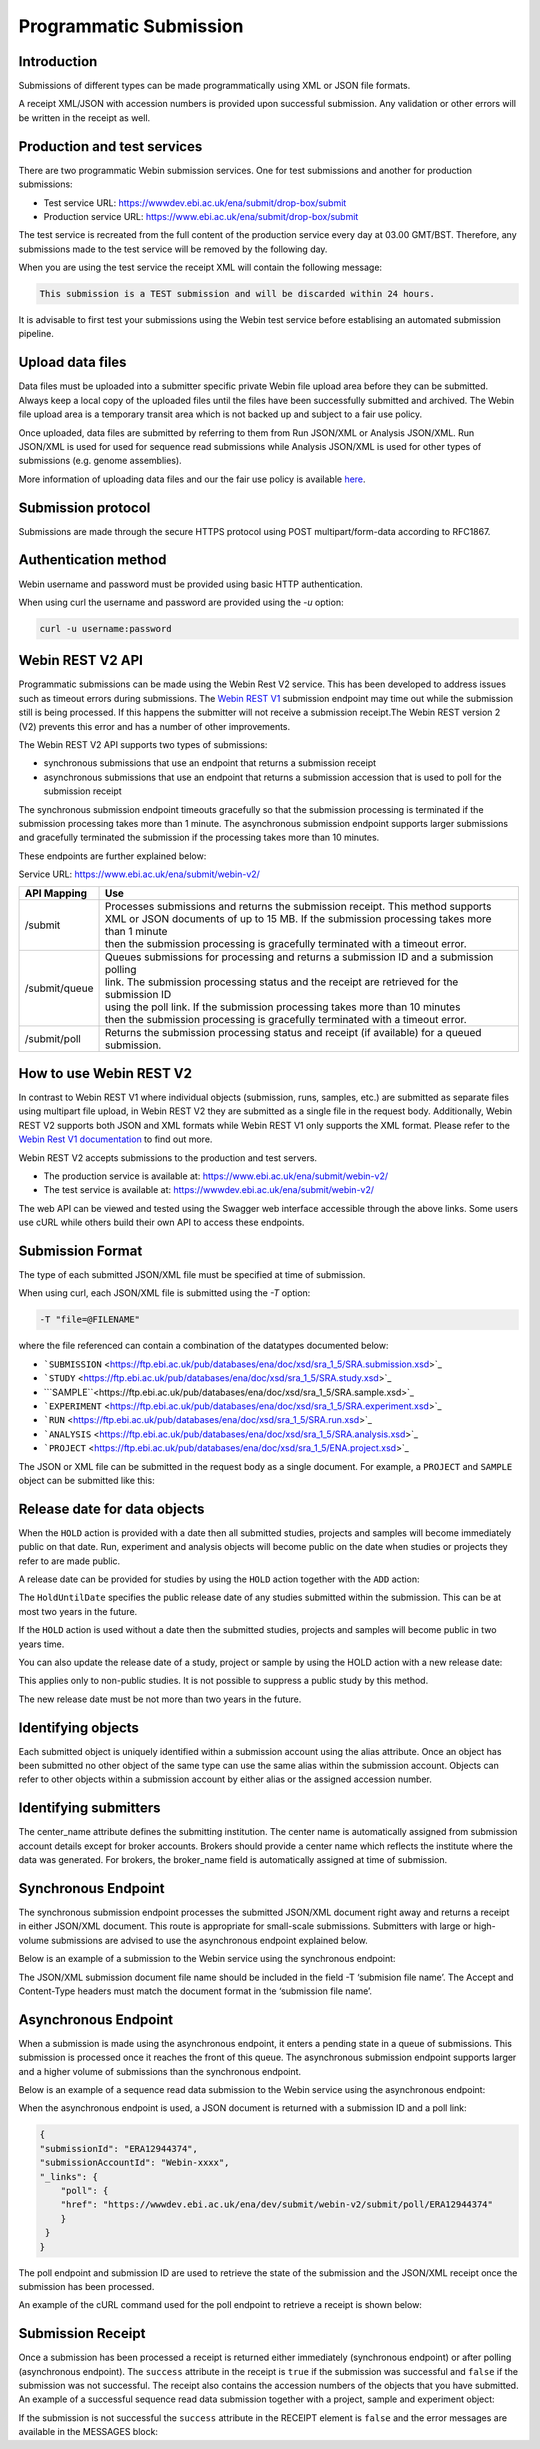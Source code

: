 =======================
Programmatic Submission
=======================

Introduction
============

Submissions of different types can be made programmatically using XML or JSON file formats.

A receipt XML/JSON with accession numbers is provided upon successful submission. Any
validation or other errors will be written in the receipt as well.

Production and test services
============================

There are two programmatic Webin submission services. One for test submissions
and another for production submissions:

- Test service URL: https://wwwdev.ebi.ac.uk/ena/submit/drop-box/submit
- Production service URL: https://www.ebi.ac.uk/ena/submit/drop-box/submit

The test service is recreated from the full content of the production service every day at
03.00 GMT/BST. Therefore, any submissions made to the test service will be removed
by the following day.

When you are using the test service the receipt XML will contain the following message:

.. code-block:: xml

    This submission is a TEST submission and will be discarded within 24 hours.

It is advisable to first test your submissions using the Webin test service before
establising an automated submission pipeline.

Upload data files
=================

Data files must be uploaded into a submitter specific private Webin file upload area
before they can be submitted. Always keep a local copy of the uploaded files
until the files have been successfully submitted and archived. The Webin file
upload area is a temporary transit area which is not backed up and subject to
a fair use policy.

Once uploaded, data files are submitted by referring to them from Run JSON/XML or Analysis JSON/XML.
Run JSON/XML is used for used for sequence read submissions while Analysis JSON/XML is used
for other types of submissions (e.g. genome assemblies).

More information of uploading data files and our the fair use policy is available `here <../fileprep/upload.html>`_.

Submission protocol
===================

Submissions are made through the secure HTTPS protocol using POST multipart/form-data
according to RFC1867.

Authentication method
=====================

Webin username and password must be provided using basic HTTP authentication.

When using curl the username and password are provided using the `-u` option:

.. code-block:: xml

    curl -u username:password

Webin REST V2 API
=================

Programmatic submissions can be made using the Webin Rest V2 service. This has been developed
to address issues such as timeout errors during submissions. The `Webin REST V1 <programmatic-v1.html>`_ submission
endpoint may time out while the submission still is being processed. If this happens the submitter will not
receive a submission receipt.The Webin REST version 2 (V2) prevents this error and has a number of
other improvements.

The Webin REST V2 API supports two types of submissions:

- synchronous submissions that use an endpoint that returns a submission receipt
- asynchronous submissions that use an endpoint that returns a submission accession that is used to poll for the submission receipt

The synchronous submission endpoint timeouts gracefully so that the submission processing is terminated if the
submission processing takes more than 1 minute. The asynchronous submission endpoint supports larger submissions
and gracefully terminated the submission if the processing takes more than 10 minutes.

These endpoints are further explained below:

Service URL: https://www.ebi.ac.uk/ena/submit/webin-v2/

+------------------------+--------------------------------------------------------------------------------------------------+
| API Mapping            | Use                                                                                              |
+========================+==================================================================================================+
| /submit                | | Processes submissions and returns the submission receipt. This method supports                 |
|                        | | XML or JSON documents of up to 15 MB. If the submission processing takes more than 1 minute    |
|                        | | then the submission processing is gracefully terminated with a timeout error.                  |
+------------------------+--------------------------------------------------------------------------------------------------+
| /submit/queue          | | Queues submissions for processing and returns a submission ID and a submission polling         |
|                        | | link. The submission processing status and the receipt are retrieved for the submission ID     |
|                        | | using the poll link. If the submission processing takes more than 10 minutes                   |
|                        | | then the submission processing is gracefully terminated with a timeout error.                  |
+------------------------+--------------------------------------------------------------------------------------------------+
| /submit/poll           | | Returns the submission processing status and receipt (if available) for a queued               |
|                        | | submission.                                                                                    |
+------------------------+--------------------------------------------------------------------------------------------------+

How to use Webin REST V2
========================

In contrast to Webin REST V1 where individual objects (submission, runs, samples, etc.) are submitted as separate files
using multipart file upload, in Webin REST V2 they are submitted as a single file in the request body.
Additionally, Webin REST V2 supports both JSON and XML formats while Webin REST V1 only supports the XML format.
Please refer to the `Webin Rest V1 documentation <programmatic-v1.html>`_ to find out more.

Webin REST V2 accepts submissions to the production and test servers.

- The production service is available at: https://www.ebi.ac.uk/ena/submit/webin-v2/
- The test service is available at: https://wwwdev.ebi.ac.uk/ena/submit/webin-v2/

The web API can be viewed and tested using the Swagger web interface accessible through the above links.
Some users use cURL while others build their own API to access these endpoints.

Submission Format
=================

The type of each submitted JSON/XML file must be specified at time of submission.

When using curl, each JSON/XML file is submitted using the `-T` option:

.. code-block:: xml

    -T "file=@FILENAME"

where the file referenced can contain a combination of the datatypes documented below:

- ```SUBMISSION`` <https://ftp.ebi.ac.uk/pub/databases/ena/doc/xsd/sra_1_5/SRA.submission.xsd>`_
- ```STUDY`` <https://ftp.ebi.ac.uk/pub/databases/ena/doc/xsd/sra_1_5/SRA.study.xsd>`_
- ```SAMPLE``<https://ftp.ebi.ac.uk/pub/databases/ena/doc/xsd/sra_1_5/SRA.sample.xsd>`_
- ```EXPERIMENT`` <https://ftp.ebi.ac.uk/pub/databases/ena/doc/xsd/sra_1_5/SRA.experiment.xsd>`_
- ```RUN`` <https://ftp.ebi.ac.uk/pub/databases/ena/doc/xsd/sra_1_5/SRA.run.xsd>`_
- ```ANALYSIS`` <https://ftp.ebi.ac.uk/pub/databases/ena/doc/xsd/sra_1_5/SRA.analysis.xsd>`_
- ```PROJECT`` <https://ftp.ebi.ac.uk/pub/databases/ena/doc/xsd/sra_1_5/ENA.project.xsd>`_

The JSON or XML file can be submitted in the request body as a single document.
For example, a ``PROJECT`` and ``SAMPLE`` object can be submitted like this:

.. tabs::

   .. tab:: JSON

      .. code:: none

         {
            "submission": {
              "alias": "submissionAliasName",
              "accession": "",
              "actions": [
                  {
                        "type": "ADD"
                  },
                  {
                        "type": "HOLD",
                        "holdUntilDate": "2025-01-12"
                    }
                ],
                "attributes": [
                    {
                        "tag": "test_tag",
                        "value": "test_val"
                    },
                    {
                        "tag": "test_tag_1",
                        "value": "test_val_1"
                    }
                ]
            },
            "projects": [
                {
			        "alias": "comparative-analysis",
                    "name": "Human Gut Microbiota Study",
                    "title": "Exploration of the diversity human gastric microbiota",
                    "description": "The genome sequences of gut microbes were obtained using...",
                    "sequencingProject": {},
                    "attributes": [
                        {
                            "tag": "testTag",
                            "value": "testValue"
                        }
                    ],
                    "project_links": [
                        {
                            "xrefLink": {
                                "db": "PUBMED",
                                "id": "25035323"
                            }
                        }
                    ]
                }
            ],
            "samples": [
                {
                    "alias": "stomach_microbiota",
                    "title": "human gastric microbiota, mucosal",
                    "organism": {
                        "taxonId": "1284369"
                    },
                    "attributes": [
                        {
                            "tag": "investigation type",
                            "value": "mimarks-survey"
                        },
                        {
                            "tag": "sequencing method",
                            "value": "pyrosequencing"
                        },
                        {
                            "tag": "collection date",
                            "value": "2010-01-20"
                        },
                        {
                            "tag": "host body site",
                            "value": "Mucosa of stomach"
                        },
                        {
                            "tag": "human-associated environmental package",
                            "value": "human-associated"
                        },
                        {
                            "tag": "geographic location (latitude)",
                            "value": "1.81",
                            "unit": "DD"
                        },
                        {
                            "tag": "geographic location (longitude)",
                            "value": "-78.76",
                            "unit": "DD"
                        },
                        {
                            "tag": "geographic location (country and/or sea)",
                            "value": "Colombia"
                        },
                        {
                            "tag": "geographic location (region and locality)",
                            "value": "Tumaco"
                        },
                        {
                            "tag": "environment (biome)",
                            "value": "coast"
                        },
                        {
                        "tag": "environment (feature)",
                        "value": "human-associated habitat"
                        },
                        {
                            "tag": "project name",
                            "value": "Human microbiota"
                        },
                        {
                            "tag": "environment (material)",
                            "value": "gastric biopsy"
                        },
                        {
                            "tag": "ena-checklist",
                            "value": "ERC000014"
                        }
                    ]
                }
            ]
        }

   .. tab:: XML

      .. code:: none

        <WEBIN>
            <SUBMISSION_SET>
                <SUBMISSION>
                    <ACTIONS>
                        <ACTION>
                            <ADD/>
                        </ACTION>
                        <ACTION>
                            <HOLD HoldUntilDate="2025-01-12"/>
                        </ACTION>
                    </ACTIONS>
                </SUBMISSION>
            </SUBMISSION_SET>
            <PROJECT_SET>
                <PROJECT alias="comparative-analysis">
                <NAME>Human Gut Microbiota Study</NAME>
                <TITLE>Exploration of the diversity human gastric microbiota</TITLE>
                <DESCRIPTION>The genome sequences of gut microbes were obtained using... </DESCRIPTION>
                <SUBMISSION_PROJECT>
                    <SEQUENCING_PROJECT/>
                </SUBMISSION_PROJECT>
                <PROJECT_LINKS>
                    <PROJECT_LINK>
                        <XREF_LINK>
                            <DB>PUBMED</DB>
                            <ID>25035323</ID>
                        </XREF_LINK>
                    </PROJECT_LINK>
                </PROJECT_LINKS>
                </PROJECT>
            </PROJECT_SET>
            <SAMPLE_SET>
                <SAMPLE alias="stomach_microbiota" center_name="">
                <TITLE>human gastric microbiota, mucosal</TITLE>
                <SAMPLE_NAME>
                    <TAXON_ID>1284369</TAXON_ID>
                    <SCIENTIFIC_NAME>stomach metagenome</SCIENTIFIC_NAME>
                    <COMMON_NAME></COMMON_NAME>
                </SAMPLE_NAME>
                <SAMPLE_ATTRIBUTES>
                    <SAMPLE_ATTRIBUTE>
                      <TAG>investigation type</TAG>
                      <VALUE>mimarks-survey</VALUE>
                    </SAMPLE_ATTRIBUTE>
                    <SAMPLE_ATTRIBUTE>
                      <TAG>sequencing method</TAG>
                      <VALUE>pyrosequencing</VALUE>
                    </SAMPLE_ATTRIBUTE>
                    <SAMPLE_ATTRIBUTE>
                      <TAG>collection date</TAG>
                      <VALUE>2010</VALUE>
                    </SAMPLE_ATTRIBUTE>
                    <SAMPLE_ATTRIBUTE>
                      <TAG>host body site</TAG>
                      <VALUE>Mucosa of stomach</VALUE>
                    </SAMPLE_ATTRIBUTE>
                    <SAMPLE_ATTRIBUTE>
                      <TAG>human-associated environmental package</TAG>
                      <VALUE>human-associated</VALUE>
                    </SAMPLE_ATTRIBUTE>
                    <SAMPLE_ATTRIBUTE>
                      <TAG>geographic location (latitude)</TAG>
                      <VALUE>1.81</VALUE>
                      <UNITS>DD</UNITS>
                    </SAMPLE_ATTRIBUTE>
                    <SAMPLE_ATTRIBUTE>
                      <TAG>geographic location (longitude)</TAG>
                      <VALUE>-78.76</VALUE>
                      <UNITS>DD</UNITS>
                    </SAMPLE_ATTRIBUTE>
                    <SAMPLE_ATTRIBUTE>
                      <TAG>geographic location (country and/or sea)</TAG>
                      <VALUE>Colombia</VALUE>
                    </SAMPLE_ATTRIBUTE>
                    <SAMPLE_ATTRIBUTE>
                      <TAG>geographic location (region and locality)</TAG>
                      <VALUE>Tumaco</VALUE>
                    </SAMPLE_ATTRIBUTE>
                    <SAMPLE_ATTRIBUTE>
                      <TAG>environment (biome)</TAG>
                      <VALUE>coast</VALUE>
                    </SAMPLE_ATTRIBUTE>
                    <SAMPLE_ATTRIBUTE>
                      <TAG>environment (feature)</TAG>
                      <VALUE>human-associated habitat</VALUE>
                    </SAMPLE_ATTRIBUTE>
                    <SAMPLE_ATTRIBUTE>
                      <TAG>project name</TAG>
                      <VALUE>Human microbiota</VALUE>
                    </SAMPLE_ATTRIBUTE>
                    <SAMPLE_ATTRIBUTE>
                      <TAG>environment (material)</TAG>
                      <VALUE>gastric biopsy</VALUE>
                    </SAMPLE_ATTRIBUTE>
                    <SAMPLE_ATTRIBUTE>
                      <TAG>ENA-CHECKLIST</TAG>
                      <VALUE>ERC000014</VALUE>
                    </SAMPLE_ATTRIBUTE>
                </SAMPLE_ATTRIBUTES>
                </SAMPLE>
            </SAMPLE_SET>
        </WEBIN>

Release date for data objects
=============================

When the ``HOLD`` action is provided with a date then all submitted studies, projects and samples will become immediately
public on that date. Run, experiment and analysis objects will become public on the date when studies or projects
they refer to are made public.

A release date can be provided for studies by using the ``HOLD`` action together with the ``ADD`` action:

.. tabs::

   .. tab:: JSON

      .. code:: none

         "submission":{
         "alias":"submissionAliasName",
         "accession":"",
         "actions":[
            {
                "type":"ADD"
            },
            {
                "type":"HOLD",
                "holdUntilDate":"TODO: release date"
            }
        ],
        "attributes":[
            {
                "tag":"test",
                "value":"test_val"
            },
            {
                "tag":"test_1",
                "value":"test_val_1"
            }
          ]
         }

   .. tab:: XML

      .. code:: none

        <SUBMISSION>
            <ACTIONS>
                <ACTION>
                    <ADD/>
                </ACTION>
                <ACTION>
                    <HOLD HoldUntilDate="TODO: release date"/>
                </ACTION>
            </ACTIONS>
        </SUBMISSION>

The ``HoldUntilDate`` specifies the public release date of any studies submitted within the submission.
This can be at most two years in the future.

If the ``HOLD`` action is used without a date then the submitted studies, projects and samples will become public
in two years time.

You can also update the release date of a study, project or sample by using the HOLD action with a new release date:

.. tabs::

   .. tab:: JSON

      .. code:: none

         "submission":{
         "alias":"submissionAliasName",
         "accession":"",
         "actions":[
            {
                "type":"HOLD",
                "target":"TODO: study accession number",
                "holdUntilDate":"TODO: YYYY-MM-DD"
            }
        ],
        }

   .. tab:: XML

      .. code:: none

        <SUBMISSION>
            <ACTIONS>
                <ACTION>
                    <HOLD target="TODO: study accession number" HoldUntilDate="TODO: YYYY-MM-DD"/>
                </ACTION>
            </ACTIONS>
        </SUBMISSION>

This applies only to non-public studies. It is not possible to suppress a public study by this method.

The new release date must be not more than two years in the future.

Identifying objects
===================

Each submitted object is uniquely identified within a submission account using the alias attribute.
Once an object has been submitted no other object of the same type can use the same alias within the submission account.
Objects can refer to other objects within a submission account by either alias or the assigned accession number.

Identifying submitters
======================

The center_name attribute defines the submitting institution. The center name is automatically assigned from submission
account details except for broker accounts. Brokers should provide a center name which reflects the institute where the
data was generated. For brokers, the broker_name field is automatically assigned at time of submission.

Synchronous Endpoint
====================

The synchronous submission endpoint processes the submitted JSON/XML document right away and returns a receipt
in either JSON/XML document. This route is appropriate for small-scale submissions. Submitters with large or
high-volume submissions are advised to use the asynchronous endpoint explained below.

Below is an example of a submission to the Webin service using the synchronous endpoint:

.. tabs::

   .. tab:: JSON

      .. code:: none

         curl -u username:password -X POST 'https://wwwdev.ebi.ac.uk/ena/dev/submit/webin-v2/submit' \
         -H 'Accept: application/json' \
         -H 'Content-Type: application/json' \
         -T 'submission file name'

   .. tab:: XML

      .. code:: none

         curl -u username:password -X POST 'https://wwwdev.ebi.ac.uk/ena/dev/submit/webin-v2/submit' \
         -H 'Accept: application/xml' \
         -H 'Content-Type: application/xml' \
         -T 'submission file name'

The JSON/XML submission document file name should be included in the field -T ‘submision file name’.
The Accept and Content-Type headers must match the document format in the ‘submission file name’.

Asynchronous Endpoint
=====================

When a submission is made using the asynchronous endpoint, it enters a pending state in a queue of submissions.
This submission is processed once it reaches the front of this queue. The asynchronous submission endpoint supports
larger and a higher volume of submissions than the synchronous endpoint.

Below is an example of a sequence read data submission to the Webin service using the asynchronous endpoint:

.. tabs::

   .. tab:: JSON

      .. code:: none

         curl -u username:password -X POST ''https://wwwdev.ebi.ac.uk/ena/dev/submit/webin-v2/submit/queue' \
         -H 'Accept: application/json' \
         -H 'Content-Type: application/json' \
         -T 'submission file name'

   .. tab:: XML

      .. code:: none

         curl -u username:password -X POST ''https://wwwdev.ebi.ac.uk/ena/dev/submit/webin-v2/submit/queue' \
         -H 'Accept: application/xml' \
         -H 'Content-Type: application/xml' \
         -T 'submission file name'

When the asynchronous endpoint is used, a JSON document is returned with a submission ID and a poll link:

.. code-block:: xml

    {
    "submissionId": "ERA12944374",
    "submissionAccountId": "Webin-xxxx",
    "_links": {
        "poll": {
        "href": "https://wwwdev.ebi.ac.uk/ena/dev/submit/webin-v2/submit/poll/ERA12944374"
        }
     }
    }

The poll endpoint and submission ID are used to retrieve the state of the submission and the JSON/XML receipt
once the submission has been processed.

An example of the cURL command used for the poll endpoint to retrieve a receipt is shown below:

.. tabs::

   .. tab:: JSON

      .. code:: none

         curl -u username:password "https://www.ebi.ac.uk/ena/submit/webin-v2/submit/poll/ERA12944374"

      or

      .. code:: none

         curl -u username:password "https://www.ebi.ac.uk/ena/submit/webin-v2/submit/poll/ERA12944374" \
         -H 'Accept: application/json'


   .. tab:: XML

      .. code:: none

         curl -u username:password "https://www.ebi.ac.uk/ena/submit/webin-v2/submit/poll/ERA16500666" \
         -H 'Accept: application/xml'

Submission Receipt
==================

Once a submission has been processed a receipt is returned either immediately (synchronous endpoint) or
after polling (asynchronous endpoint).
The ``success`` attribute in the receipt is ``true`` if the submission was successful and ``false`` if the submission
was not successful.
The receipt also contains the accession numbers of the objects that you have submitted.
An example of a successful sequence read data submission together with a project, sample and experiment object:

.. tabs::

   .. tab:: JSON

      .. code:: none

        {
          "success" : true,
          "receiptDate" : "2023-11-16T10:44:41.618Z",
          "experiments" : [ {
            "alias" : "illumina-hiSeq",
            "accession" : "ERX9223136",
            "status" : "PRIVATE"
          } ],
          "runs" : [ {
            "alias" : "paired-data",
            "accession" : "ERR9669128",
            "status" : "PRIVATE"
          } ],
          "success" : true,
          "receiptDate" : "2023-11-16T10:20:02.982Z",
          "samples" : [ {
            "alias" : "stomach_microbiota",
            "accession" : "ERS27605861",
            "status" : "PRIVATE",
            "holdUntilDate" : "2023-01-01Z",
            "externalAccession" : {
              "id" : "SAMEA130793922",
              "db" : "biosample"
            }
          } ],
          "projects" : [ {
            "alias" : "comparative-analysis",
            "accession" : "PRJEB101337",
            "status" : "PRIVATE",
            "holdUntilDate" : "2023-01-01Z",
            "externalAccession" : {
              "id" : "ERP201886",
              "db" : "study"
            }
          } ],
          "submission" : {
            "alias" : "SUBMISSION-27-07-2022-09:54:36:278",
            "accession" : "ERA12956757"
          },
          "messages" : {
            "info" : [ "All objects in this submission are set to private status (HOLD)." ]
          },
          "actions" : [ "ADD", "HOLD" ]
        }


   .. tab:: XML

      .. code:: none

         <RECEIPT receiptDate="2022-07-27T09:54:37.869+01:00" submissionFile="submission-EMBL-EBI_1658912077869.xml" success="true">
             <EXPERIMENT accession="ERX9535365" alias="illumina-hiSeq" status="PRIVATE"/>
             <RUN accession="ERR9994219" alias="paired-data" status="PRIVATE"/>
             <SAMPLE accession="ERS12520704" alias="gut-microbiota" status="PRIVATE" holdUntilDate="2024-07-12+01:00">
                 <EXT_ID accession="SAMEA110422334" type="biosample"/>
             </SAMPLE>
             <PROJECT accession="PRJEB55033" alias="comparative-analysis" status="PRIVATE" holdUntilDate="2024-07-12+01:00">
                 <EXT_ID accession="ERP139895" type="study"/>
             </PROJECT>
             <SUBMISSION accession="ERA16500666" alias="SUBMISSION-27-07-2022-09:54:36:278"/>
             <MESSAGES>
                 <INFO>All objects in this submission are set to private status (HOLD).</INFO>
             </MESSAGES>
             <ACTIONS>ADD</ACTIONS>
             <ACTIONS>HOLD</ACTIONS>
         </RECEIPT>

If the submission is not successful the ``success`` attribute in the RECEIPT element is ``false`` and the
error messages are available in the MESSAGES block:

.. tabs::

   .. tab:: JSON

      .. code:: none

         {
         "success" : false,
         "receiptDate" : "2022-01-01T17:05:01.114+01:00",
         "messages" : {
         "error": [ "Error message displayed here" ]
          }
         }


   .. tab:: XML

      .. code:: none

         <RECEIPT receiptDate="2022-01-01T17:05:01.114+01:00" success="false">
             <MESSAGES>
                 <ERROR>Error message displayed here</ERROR>
             </MESSAGES>
         </RECEIPT>

